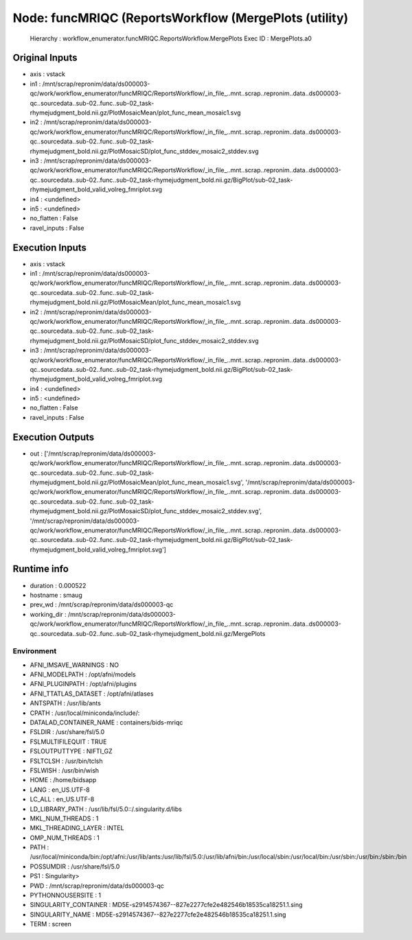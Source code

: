 Node: funcMRIQC (ReportsWorkflow (MergePlots (utility)
======================================================


 Hierarchy : workflow_enumerator.funcMRIQC.ReportsWorkflow.MergePlots
 Exec ID : MergePlots.a0


Original Inputs
---------------


* axis : vstack
* in1 : /mnt/scrap/repronim/data/ds000003-qc/work/workflow_enumerator/funcMRIQC/ReportsWorkflow/_in_file_..mnt..scrap..repronim..data..ds000003-qc..sourcedata..sub-02..func..sub-02_task-rhymejudgment_bold.nii.gz/PlotMosaicMean/plot_func_mean_mosaic1.svg
* in2 : /mnt/scrap/repronim/data/ds000003-qc/work/workflow_enumerator/funcMRIQC/ReportsWorkflow/_in_file_..mnt..scrap..repronim..data..ds000003-qc..sourcedata..sub-02..func..sub-02_task-rhymejudgment_bold.nii.gz/PlotMosaicSD/plot_func_stddev_mosaic2_stddev.svg
* in3 : /mnt/scrap/repronim/data/ds000003-qc/work/workflow_enumerator/funcMRIQC/ReportsWorkflow/_in_file_..mnt..scrap..repronim..data..ds000003-qc..sourcedata..sub-02..func..sub-02_task-rhymejudgment_bold.nii.gz/BigPlot/sub-02_task-rhymejudgment_bold_valid_volreg_fmriplot.svg
* in4 : <undefined>
* in5 : <undefined>
* no_flatten : False
* ravel_inputs : False

Execution Inputs
----------------


* axis : vstack
* in1 : /mnt/scrap/repronim/data/ds000003-qc/work/workflow_enumerator/funcMRIQC/ReportsWorkflow/_in_file_..mnt..scrap..repronim..data..ds000003-qc..sourcedata..sub-02..func..sub-02_task-rhymejudgment_bold.nii.gz/PlotMosaicMean/plot_func_mean_mosaic1.svg
* in2 : /mnt/scrap/repronim/data/ds000003-qc/work/workflow_enumerator/funcMRIQC/ReportsWorkflow/_in_file_..mnt..scrap..repronim..data..ds000003-qc..sourcedata..sub-02..func..sub-02_task-rhymejudgment_bold.nii.gz/PlotMosaicSD/plot_func_stddev_mosaic2_stddev.svg
* in3 : /mnt/scrap/repronim/data/ds000003-qc/work/workflow_enumerator/funcMRIQC/ReportsWorkflow/_in_file_..mnt..scrap..repronim..data..ds000003-qc..sourcedata..sub-02..func..sub-02_task-rhymejudgment_bold.nii.gz/BigPlot/sub-02_task-rhymejudgment_bold_valid_volreg_fmriplot.svg
* in4 : <undefined>
* in5 : <undefined>
* no_flatten : False
* ravel_inputs : False


Execution Outputs
-----------------


* out : ['/mnt/scrap/repronim/data/ds000003-qc/work/workflow_enumerator/funcMRIQC/ReportsWorkflow/_in_file_..mnt..scrap..repronim..data..ds000003-qc..sourcedata..sub-02..func..sub-02_task-rhymejudgment_bold.nii.gz/PlotMosaicMean/plot_func_mean_mosaic1.svg', '/mnt/scrap/repronim/data/ds000003-qc/work/workflow_enumerator/funcMRIQC/ReportsWorkflow/_in_file_..mnt..scrap..repronim..data..ds000003-qc..sourcedata..sub-02..func..sub-02_task-rhymejudgment_bold.nii.gz/PlotMosaicSD/plot_func_stddev_mosaic2_stddev.svg', '/mnt/scrap/repronim/data/ds000003-qc/work/workflow_enumerator/funcMRIQC/ReportsWorkflow/_in_file_..mnt..scrap..repronim..data..ds000003-qc..sourcedata..sub-02..func..sub-02_task-rhymejudgment_bold.nii.gz/BigPlot/sub-02_task-rhymejudgment_bold_valid_volreg_fmriplot.svg']


Runtime info
------------


* duration : 0.000522
* hostname : smaug
* prev_wd : /mnt/scrap/repronim/data/ds000003-qc
* working_dir : /mnt/scrap/repronim/data/ds000003-qc/work/workflow_enumerator/funcMRIQC/ReportsWorkflow/_in_file_..mnt..scrap..repronim..data..ds000003-qc..sourcedata..sub-02..func..sub-02_task-rhymejudgment_bold.nii.gz/MergePlots


Environment
~~~~~~~~~~~


* AFNI_IMSAVE_WARNINGS : NO
* AFNI_MODELPATH : /opt/afni/models
* AFNI_PLUGINPATH : /opt/afni/plugins
* AFNI_TTATLAS_DATASET : /opt/afni/atlases
* ANTSPATH : /usr/lib/ants
* CPATH : /usr/local/miniconda/include/:
* DATALAD_CONTAINER_NAME : containers/bids-mriqc
* FSLDIR : /usr/share/fsl/5.0
* FSLMULTIFILEQUIT : TRUE
* FSLOUTPUTTYPE : NIFTI_GZ
* FSLTCLSH : /usr/bin/tclsh
* FSLWISH : /usr/bin/wish
* HOME : /home/bidsapp
* LANG : en_US.UTF-8
* LC_ALL : en_US.UTF-8
* LD_LIBRARY_PATH : /usr/lib/fsl/5.0::/.singularity.d/libs
* MKL_NUM_THREADS : 1
* MKL_THREADING_LAYER : INTEL
* OMP_NUM_THREADS : 1
* PATH : /usr/local/miniconda/bin:/opt/afni:/usr/lib/ants:/usr/lib/fsl/5.0:/usr/lib/afni/bin:/usr/local/sbin:/usr/local/bin:/usr/sbin:/usr/bin:/sbin:/bin
* POSSUMDIR : /usr/share/fsl/5.0
* PS1 : Singularity> 
* PWD : /mnt/scrap/repronim/data/ds000003-qc
* PYTHONNOUSERSITE : 1
* SINGULARITY_CONTAINER : MD5E-s2914574367--827e2277cfe2e482546b18535ca18251.1.sing
* SINGULARITY_NAME : MD5E-s2914574367--827e2277cfe2e482546b18535ca18251.1.sing
* TERM : screen

